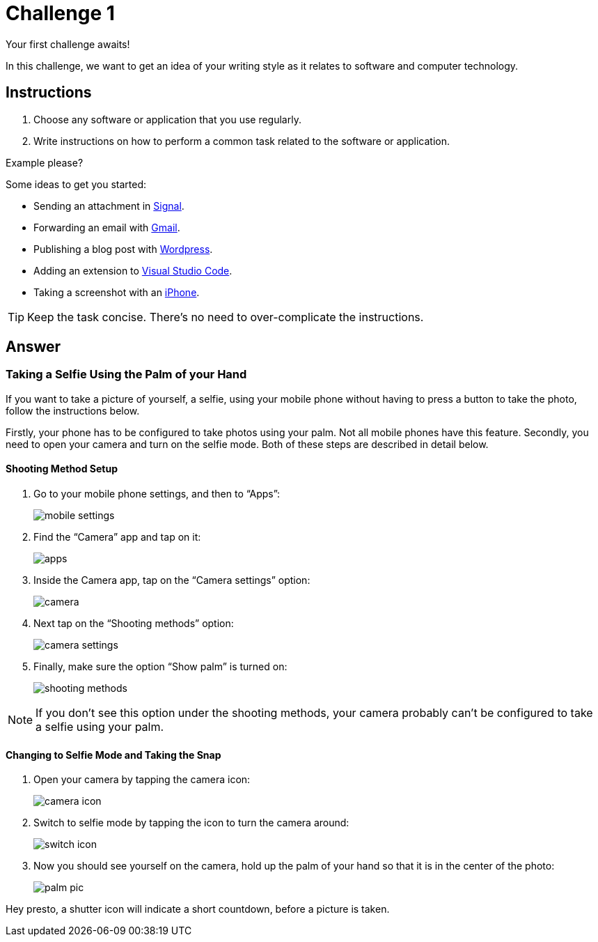 = Challenge 1

Your first challenge awaits! 

In this challenge, we want to get an idea of your writing style as it relates to software and computer technology.

== Instructions

. Choose any software or application that you use regularly.
. Write instructions on how to perform a common task related to the software or application.

.Example please?
****
Some ideas to get you started:

* Sending an attachment in link:https://signal.org/[Signal^].
* Forwarding an email with link:https://www.google.com/gmail/about/[Gmail^].
* Publishing a blog post with link:https://wordpress.com/[Wordpress^].
* Adding an extension to link:https://code.visualstudio.com/[Visual Studio Code^].
* Taking a screenshot with an link:https://www.apple.com/iphone/[iPhone^].
****

TIP: Keep the task concise. There's no need to over-complicate the instructions.

== Answer

// your answer goes here

=== Taking a Selfie Using the Palm of your Hand

If you want to take a picture of yourself, a selfie, using your mobile phone without having to press a button to take the photo, follow the instructions below.

Firstly, your phone has to be configured to take photos using your palm. Not all mobile phones have this feature. Secondly, you need to open your camera and turn on the selfie mode. Both of these steps are described in detail below.

==== Shooting Method Setup

. Go to your mobile phone settings, and then to “Apps”: 
+
image::mobile-settings.png[role="zoom"]
. Find the “Camera” app and tap on it:
+
image::apps.png[role="zoom"]
. Inside the Camera app, tap on the “Camera settings” option:
+
image::camera.png[role="zoom"]
. Next tap on the “Shooting methods” option:
+
image::camera-settings.png[role="zoom"]
. Finally, make sure the option “Show palm” is turned on:
+
image::shooting-methods.png[role="zoom"]

NOTE: If you don’t see this option under the shooting methods, your camera probably can’t be configured to take a selfie using your palm.

==== Changing to Selfie Mode and Taking the Snap

. Open your camera by tapping the camera icon:
+
image::camera-icon.png[role="zoom"]
. Switch to selfie mode by tapping the icon to turn the camera around:
+
image::switch-icon.png[role="zoom"]
. Now you should see yourself on the camera, hold up the palm of your hand so that it is in the center of the photo:
+
image::palm-pic.png[role="zoom"]

Hey presto, a shutter icon will indicate a short countdown, before a picture is taken.
